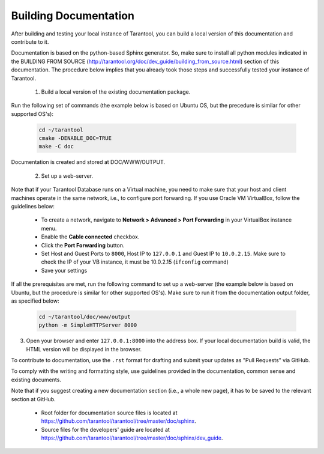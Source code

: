 .. _building-documentation:

-------------------------------------------------------------------------------
                             Building Documentation
-------------------------------------------------------------------------------

After building and testing your local instance of Tarantool, you can build a local version of this documentation and contribute to it. 

Documentation is based on the python-based Sphinx generator. So, make sure to install all python modules indicated in the BUILDING FROM SOURCE (http://tarantool.org/doc/dev_guide/building_from_source.html) section of this documentation. The procedure below implies that you already took those steps and successfully tested your instance of Tarantool.

 1. Build a local version of the existing documentation package.

Run the following set of commands (the example below is based on Ubuntu OS, but the precedure is similar for other supported OS's):

   .. code-block:: bash

    cd ~/tarantool
    cmake -DENABLE_DOC=TRUE
    make -C doc

Documentation is created and stored at DOC/WWW/OUTPUT.

 2. Set up a web-server. 

Note that if your Tarantool Database runs on a Virtual machine, you need to make sure that your host and client machines operate in the same network, i.e., to configure port forwarding. If you use Oracle VM VirtualBox, follow the guidelines below:

   * To create a network, navigate to **Network > Advanced > Port Forwarding** in your VirtualBox instance menu.
   * Enable the **Cable connected** checkbox.
   * Click the **Port Forwarding** button.
   * Set Host and Guest Ports to ``8000``, Host IP to ``127.0.0.1`` and Guest IP to ``10.0.2.15``. Make sure to check the IP of your VB instance, it must be 10.0.2.15 (``ifconfig`` command)
   * Save your settings

If all the prerequisites are met, run the following command to set up a web-server (the example below is based on Ubuntu, but the procedure is similar for other supported OS's). Make sure to run it from the documentation output folder, as specified below:

   .. code-block:: bash

     cd ~/tarantool/doc/www/output
     python -m SimpleHTTPServer 8000

3. Open your browser and enter ``127.0.0.1:8000`` into the address box. If your local documentation build is valid, the HTML version will be displayed in the browser. 

To contribute to documentation, use the ``.rst`` format for drafting and submit your updates as "Pull Requests" via GitHub. 

To comply with the writing and formatting style, use guidelines provided in the documentation, common sense and existing documents. 

Note that if you suggest creating a new documentation section (i.e., a whole new page), it has to be saved to the relevant section at GitHub.

 * Root folder for documentation source files is located at https://github.com/tarantool/tarantool/tree/master/doc/sphinx.
 * Source files for the developers' guide are located at https://github.com/tarantool/tarantool/tree/master/doc/sphinx/dev_guide. 
